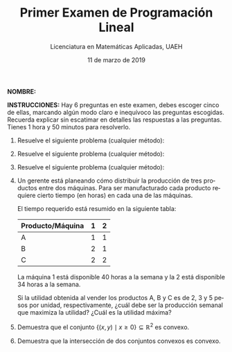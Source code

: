 #+title: Primer Examen de Programación Lineal
#+author: Licenciatura en Matemáticas Aplicadas, UAEH
#+date: 11 de marzo de 2019
#+language: es

#+options: toc:nil

#+latex_header: \usepackage[margin=2.5cm]{geometry}
#+latex_header: \usepackage[spanish,mexico]{babel}
#+latex_header: \usepackage{tikz}

#+latex_class_options: [twocolumn]

#+latex: \thispagestyle{empty}

*NOMBRE:*
#+latex: \hrulefill

#+latex: \medskip

*INSTRUCCIONES:* Hay 6 preguntas en este examen, debes escoger cinco
de ellas, marcando algún modo claro e inequívoco las preguntas
escogidas. Recuerda explicar sin escatimar en detalles las respuestas
a las preguntas. Tienes 1 hora y 50 minutos para resolverlo.

1. Resuelve el siguiente problema (cualquier método):
   \begin{equation*}
   \begin{aligned}
   \text{Maximizar} \quad & x+2y\\
   \text{sujeto a} \quad &
     \begin{aligned}
      x &\geq  0\\
      y &\geq 0\\
      2x+y &\leq 2
     \end{aligned}
   \end{aligned}
   \end{equation*}
2. Resuelve el siguiente problema (cualquier método):
   \begin{equation*}
    \begin{aligned}
   \text{Maximizar} \quad & x_{1}+2x_{2}\\
   \text{sujeto a} \quad &
     \begin{aligned}
      3x_{1}+4x_{2} &\leq 12\\
      x_{1}-x_{2} &\leq 2\\
      -2x_{1}+x_{2} &\leq 2\\
       x_{1} &\geq 0\\
       x_{2} &\geq 0
     \end{aligned}
   \end{aligned}
   \end{equation*}
3. Resuelve el siguiente problema (cualquier método):
   \begin{equation*}
   \begin{aligned}
   \text{Maximizar} \quad & 4x_{1}+x_{2}+3x_{3}\\
   \text{sujeto a} \quad &
     \begin{aligned}
      x_{1} & \leq 3\\
      x_{2} &\leq 5\\
      x_{3} &\leq 2\\
      x_{1}+x_{2}+2x_{3} &\leq 10\\
      x_{1},x_{2},x_{3} &\geq 0
     \end{aligned}
   \end{aligned}
   \end{equation*}
4. Un gerente está planeando cómo distribuir la producción de tres
   productos entre dos máquinas. Para ser manufacturado cada producto
   requiere cierto tiempo (en horas) en cada una de las máquinas.

   El tiempo requerido está resumido en la siguiente tabla:

   |------------------+---+---|
   | Producto/Máquina | 1 | 2 |
   |------------------+---+---|
   | A                | 1 | 1 |
   | B                | 2 | 1 |
   | C                | 2 | 2 |
   |------------------+---+---|

   La máquina 1 está disponible 40 horas a la semana y la 2 está
   disponible 34 horas a la semana.

   Si la utilidad obtenida al vender los productos A, B y C es de 2, 3
   y 5 pesos por unidad, respectivamente, ¿cuál debe ser la producción
   semanal que maximiza la utilidad? ¿Cuál es la utilidad máxima?
5. Demuestra que el conjunto \(\{(x,y)\mid x\geq 0\}\subseteq
   \mathbb{R}^{2}\) es convexo.
6. Demuestra que la intersección de dos conjuntos convexos es convexo.

* COMMENT Local 

# Local Variables:
# org-confirm-babel-evaluate: nil
# End:
